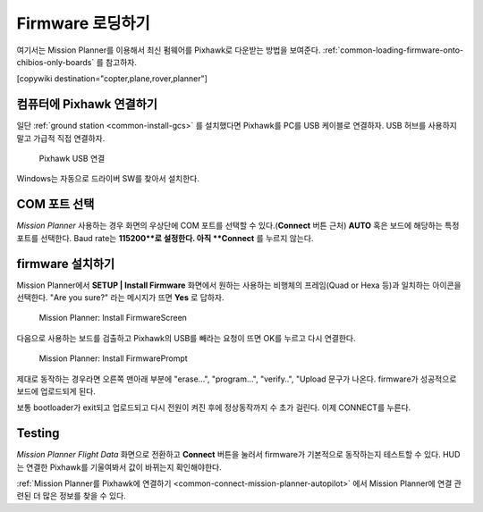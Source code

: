 .. _common-loading-firmware-onto-pixhawk:

================
Firmware 로딩하기
================

여기서는 Mission Planner를 이용해서 최신 펌웨어를 Pixhawk로 다운받는 방법을 보여준다. :ref:`common-loading-firmware-onto-chibios-only-boards` 를 참고하자.

[copywiki destination="copter,plane,rover,planner"]

컴퓨터에 Pixhawk 연결하기
=============================

일단 :ref:`ground station <common-install-gcs>` 를 설치했다면 Pixhawk를 PC를 USB 케이블로 연결하자. USB 허브를 사용하지 말고 가급적 직접 연결하자.

.. figure:: ../../../images/pixhawk_usb_connection.jpg
   :target: ../_images/pixhawk_usb_connection.jpg
   :width: 450px

   Pixhawk USB 연결

Windows는 자동으로 드라이버 SW를 찾아서 설치한다.

COM 포트 선택
===================

*Mission Planner* 사용하는 경우 화면의 우상단에 COM 포트를 선택할 수 있다.(**Connect** 버튼 근처) **AUTO** 혹은 보드에 해당하는 특정 포트를 선택한다.
Baud rate는 **115200**로 설정한다. 아직 **Connect** 를 누르지 않는다.

.. image:: ../../../images/Pixhawk_ConnectWithMP.png
    :target: ../_images/Pixhawk_ConnectWithMP.png

firmware 설치하기
================

Mission Planner에서 **SETUP \| Install Firmware** 화면에서 원하는 사용하는 비행체의 프레임(Quad or Hexa 등)과 일치하는 아이콘을 선택한다. "Are you sure?" 라는 메시지가 뜨면 **Yes** 로 답하자.

.. figure:: ../../../images/Pixhawk_InstallFirmware.jpg
   :target: ../_images/Pixhawk_InstallFirmware.jpg

   Mission Planner: Install FirmwareScreen

다음으로 사용하는 보드를 검출하고 Pixhawk의 USB를 빼라는 요청이 뜨면 OK를 누르고 다시 연결한다.

.. figure:: ../../../images/Pixhawk_InstallFirmware2.png
   :target: ../_images/Pixhawk_InstallFirmware2.png

   Mission Planner: Install FirmwarePrompt


제대로 동작하는 경우라면 오른쪽 맨아래 부분에 "erase...", "program...", "verify..", "Upload 문구가 나온다. firmware가 성공적으로 보드에 업로드되게 된다.

보통 bootloader가 exit되고 업로드되고 다시 전원이 켜진 후에 정상동작까지 수 초가 걸린다. 이제 CONNECT를 누른다.

Testing
=======

*Mission Planner Flight Data* 화면으로 전환하고 **Connect** 버튼을 눌러서 firmware가 기본적으로 동작하는지 테스트할 수 있다. HUD는 연결한 Pixhawk를 기울여봐서 값이 바뀌는지 확인해야한다.

:ref:`Mission Planner를 Pixhawk에 연결하기 <common-connect-mission-planner-autopilot>` 에서 Mission Planner에 연결 관련된 더 많은 정보를 찾을 수 있다.